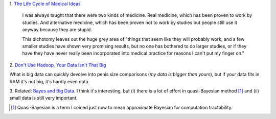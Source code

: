 1. `The Life Cycle of Medical Ideas
<http://slatestarcodex.com/2013/09/12/the-life-cycle-of-medical-ideas/>`__

    I was always taught that there were two kinds of medicine. Real medicine,
    which has been proven to work by studies. And alternative medicine, which
    has been proven not to work by studies but people still use it anyway
    because they are stupid.

    This dichotomy leaves out the huge grey area of "things that seem like they
    will probably work, and a few smaller studies have shown very promising
    results, but no one has bothered to do larger studies, or if they
    have they have never really been incorporated into medical practice for
    reasons I can't put my finger on."

2. `Don't Use Hadoop, Your Data Isn't That Big
<http://www.chrisstucchio.com/blog/2013/hadoop_hatred.html>`__

What is big data can quickly devolve into penis size comparisons (*my data is
bigger than yours*), but if your data fits in RAM it's not big, it's hardly
even data.

3. Related: `Bayes and Big Data
<http://vserver1.cscs.lsa.umich.edu/~crshalizi/weblog/1046.html>`__. I think
it's interesting, but (i) there is a lot of effort in quasi-Bayesian method
[#]_ and (ii) small data is still very important.


.. [#] Quasi-Bayesian is a term I coined just now to mean approximate Bayesian
   for computation tractability.

